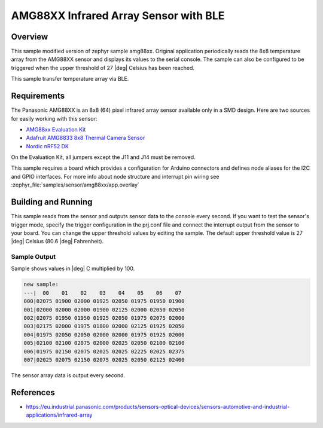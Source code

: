 .. _amg88xx_ble:

AMG88XX Infrared Array Sensor with BLE
#############################

Overview
********

This sample modified version of zephyr sample amg88xx.
Original application periodically reads the 8x8 temperature array from
the AMG88XX sensor and displays its values to the serial console.
The sample can also be configured to be triggered when the upper threshold
of 27 |deg| Celsius has been reached.

This sample transfer temperature array via BLE.

Requirements
************

The Panasonic AMG88XX is an 8x8 (64) pixel infrared array sensor available
only in a SMD design. Here are two sources for easily working with this sensor:

- `AMG88xx Evaluation Kit`_
- `Adafruit AMG8833 8x8 Thermal Camera Sensor`_
- `Nordic nRF52 DK`_

On the Evaluation Kit, all jumpers except the J11 and J14 must be removed.

This sample requires a board which provides a configuration for Arduino
connectors and defines node aliases for the I2C and GPIO interfaces.
For more info about node structure and interrupt pin wiring see
:zephyr_file:`samples/sensor/amg88xx/app.overlay`

Building and Running
********************

This sample reads from the sensor and outputs sensor data to the console every
second. If you want to test the sensor's trigger mode, specify the trigger
configuration in the prj.conf file and connect the interrupt output from the
sensor to your board. You can change the upper threshold values by editing
the sample. The default upper threshold value is 27 |deg| Celsius
(80.6 |deg| Fahrenheit).

.. zephyr-app-commands::
   :zephyr-app: samples/sensor/amg88xx
   :board: reel_board
   :goals: build flash

Sample Output
=============

Sample shows values in |deg| C  multiplied by 100.

.. code-block:: console

   new sample:
   ---|  00    01    02    03    04    05    06    07
   000|02075 01900 02000 01925 02050 01975 01950 01900
   001|02000 02000 02000 01900 02125 02000 02050 02050
   002|02075 01950 01950 01925 02050 01975 02075 02000
   003|02175 02000 01975 01800 02000 02125 01925 02050
   004|01975 02050 02050 02000 02000 01975 01925 02000
   005|02100 02100 02075 02000 02025 02050 02100 02100
   006|01975 02150 02075 02025 02025 02225 02025 02375
   007|02025 02075 02150 02075 02025 02050 02125 02400

The sensor array data is output every second.

References
***********

- https://eu.industrial.panasonic.com/products/sensors-optical-devices/sensors-automotive-and-industrial-applications/infrared-array

.. _`AMG88xx Evaluation Kit`: https://eu.industrial.panasonic.com/grideye-evalkit
.. _`Adafruit AMG8833 8x8 Thermal Camera Sensor`: https://learn.adafruit.com/adafruit-amg8833-8x8-thermal-camera-sensor/overview
.. _`Nordic nRF52 DK`: https://www.nordicsemi.com/Software-and-Tools/Development-Kits/nRF52-DK
